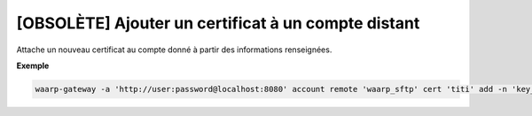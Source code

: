 ====================================================
[OBSOLÈTE] Ajouter un certificat à un compte distant
====================================================

.. program:: waarp-gateway account remote cert add

Attache un nouveau certificat au compte donné à partir des informations renseignées.

.. option:: -n <NAME>, --name=<NAME>

   Le nom du certificat. Doit être unique pour le compte concerné.

.. option:: -c <CERT>, --certificate=<CERT>

   Le chemin vers le fichier contenant le certificat TLS du compte, avec
   la chaîne de certification complète en format PEM.

.. option:: -p <PRIV_KEY>, --private_key=<PRIV_KEY>

   Le chemin vers le fichier contenant la clé privée (TLS ou SSH) du compte,
   en format PEM.

**Exemple**

.. code-block:: shell

   waarp-gateway -a 'http://user:password@localhost:8080' account remote 'waarp_sftp' cert 'titi' add -n 'key_titi' -p './titi.key'
